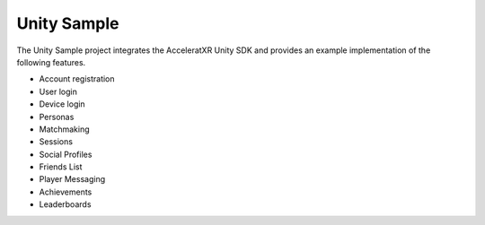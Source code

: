 ============
Unity Sample
============

.. image:: /images/samples/unity_example.png

The Unity Sample project integrates the AcceleratXR Unity SDK and provides an example implementation of the following features.

* Account registration
* User login
* Device login
* Personas
* Matchmaking
* Sessions
* Social Profiles
* Friends List
* Player Messaging
* Achievements
* Leaderboards